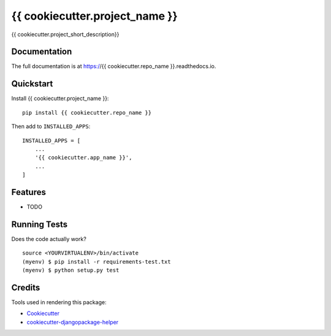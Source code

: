 =============================
{{ cookiecutter.project_name }}
=============================

.. image:: https://img.shields.io/pypi/v/{{ cookiecutter.repo_name }}.svg?style=flat-square
    :target: https://pypi.python.org/pypi/{{ cookiecutter.repo_name }}
    :alt: Latest PyPI version

.. image:: https://img.shields.io/pypi/dm/{{ cookiecutter.repo_name }}.svg?style=flat-square
    :target: https://pypi.python.org/pypi/{{ cookiecutter.repo_name }}
    :alt: Monthly downloads

.. image:: https://img.shields.io/pypi/pyversions/{{ cookiecutter.repo_name }}.svg?style=flat-square
    :target: https://pypi.python.org/pypi/{{ cookiecutter.repo_name }}
    :alt: Python versions

.. image:: https://img.shields.io/travis/{{ cookiecutter.github_username }}/{{ cookiecutter.repo_name }}.svg?style=flat-square
    :target: https://travis-ci.org/{{ cookiecutter.github_username }}/{{ cookiecutter.repo_name }}
    :alt: Latest Travis CI build status

.. image:: https://img.shields.io/coveralls/{{ cookiecutter.github_username }}/{{ cookiecutter.repo_name }}/master.svg?style=flat-square
    :target: https://coveralls.io/r/{{ cookiecutter.github_username }}/{{ cookiecutter.repo_name }}?branch=master
    :alt: Test coverage

.. image:: https://img.shields.io/codecov/c/github/{{ cookiecutter.github_username }}/{{ cookiecutter.repo_name }}/develop.svg?style=flat-square
    :target: https://codecov.io/github/{{ cookiecutter.github_username }}/{{ cookiecutter.repo_name }}
    :alt: Test coverage

.. image:: https://codeclimate.com/github/{{ cookiecutter.github_username }}/{{ cookiecutter.repo_name }}/badges/gpa.svg?style=flat-square
   :target: https://codeclimate.com/github/{{ cookiecutter.github_username }}/{{ cookiecutter.repo_name }}
   :alt: Code Climate


{{ cookiecutter.project_short_description}}

Documentation
-------------

The full documentation is at https://{{ cookiecutter.repo_name }}.readthedocs.io.

Quickstart
----------

Install {{ cookiecutter.project_name }}::

    pip install {{ cookiecutter.repo_name }}

Then add to ``INSTALLED_APPS``::

    INSTALLED_APPS = [
        ...
        '{{ cookiecutter.app_name }}',
        ...
    ]

Features
--------

* TODO

Running Tests
-------------

Does the code actually work?

::

    source <YOURVIRTUALENV>/bin/activate
    (myenv) $ pip install -r requirements-test.txt
    (myenv) $ python setup.py test

Credits
-------

Tools used in rendering this package:

*  Cookiecutter_
*  `cookiecutter-djangopackage-helper`_

.. _Cookiecutter: https://github.com/audreyr/cookiecutter
.. _`cookiecutter-djangopackage-helper`: https://github.com/nephila/cookiecutter-djangopackage-helper
